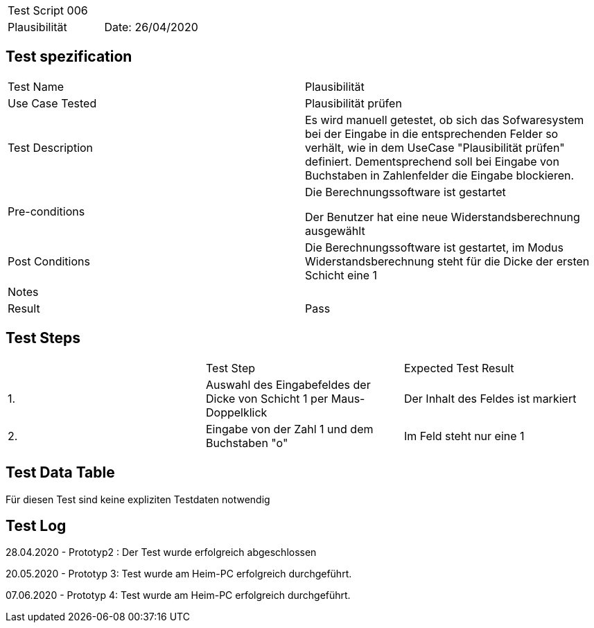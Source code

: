 |===
| Test Script 006 |
| Plausibilität | Date: 26/04/2020
|===

== Test spezification

|===
| Test Name | Plausibilität
| Use Case Tested | Plausibilität prüfen
| Test Description | Es wird manuell getestet, ob sich das Sofwaresystem bei der Eingabe in die entsprechenden Felder so verhält, wie in dem UseCase "Plausibilität prüfen" definiert. Dementsprechend soll bei Eingabe von Buchstaben in Zahlenfelder die Eingabe blockieren.
| Pre-conditions | Die Berechnungssoftware ist gestartet

Der Benutzer hat eine neue Widerstandsberechnung ausgewählt
| Post Conditions | Die Berechnungssoftware ist gestartet, im Modus Widerstandsberechnung steht für die Dicke der ersten Schicht eine 1
| Notes |
| Result | Pass
|===

== Test Steps

|===
|    | Test Step | Expected Test Result
| 1. | Auswahl des Eingabefeldes der Dicke von Schicht 1 per Maus-Doppelklick | Der Inhalt des Feldes ist markiert 
| 2. | Eingabe von der Zahl 1 und dem Buchstaben "o" | Im Feld steht nur eine 1
|===

== Test Data Table

Für diesen Test sind keine expliziten Testdaten notwendig

== Test Log

28.04.2020 - Prototyp2 : Der Test wurde erfolgreich abgeschlossen

20.05.2020 - Prototyp 3: Test wurde am Heim-PC erfolgreich durchgeführt.

07.06.2020 - Prototyp 4: Test wurde am Heim-PC erfolgreich durchgeführt.
